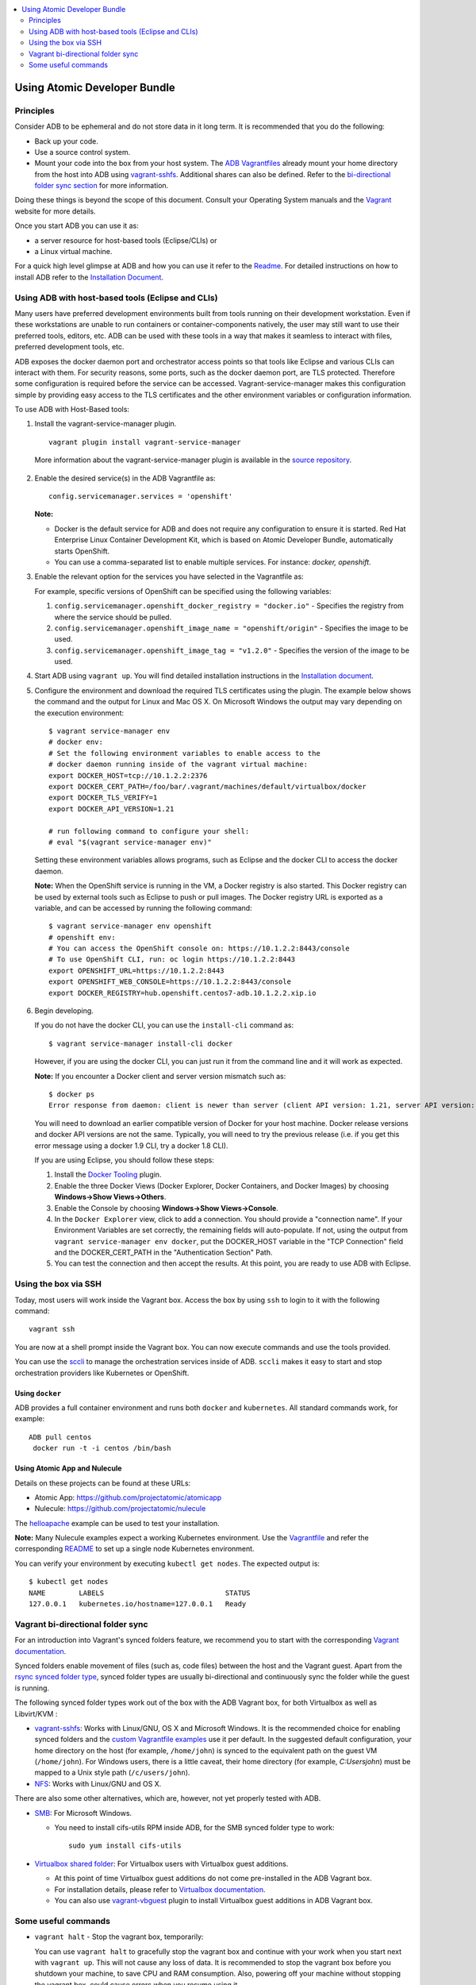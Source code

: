 


.. contents::
   :local:
   :depth: 2
   :backlinks: none

=================================
Using Atomic Developer Bundle
=================================

Principles
==========

Consider ADB to be ephemeral and do not store data in it long term. It is
recommended that you do the following:

* Back up your code.
* Use a source control system.
* Mount your code into the box from your host system. The `ADB Vagrantfiles <docs/installing.rst#4-download-the-adb>`_
  already mount your home directory from the host into ADB using `vagrant-sshfs <https://github.com/dustymabe/vagrant-sshfs/>`_.
  Additional shares can also be defined. Refer to the `bi-directional folder sync
  section <#vagrant-bi-directional-folder-sync>`_ for more information.

Doing these things is beyond the scope of this document. Consult your Operating
System manuals and the `Vagrant <http://vagrantup.com/>`_ website for more
details.

Once you start ADB you can use it as:

* a server resource for host-based tools (Eclipse/CLIs) or
* a Linux virtual machine.

For a quick high level glimpse at ADB and how you can use it refer to the
`Readme <https://github.com/projectatomic/adb-atomic-developer-bundle/blob/master/README.rst>`_.
For detailed instructions on how to install ADB refer to the `Installation Document`_.

.. _Installation Document: docs/installing.rst

Using ADB with host-based tools (Eclipse and CLIs)
======================================================

Many users have preferred development environments built from tools running on
their development workstation. Even if these workstations are unable to run
containers or container-components natively, the user may still want to use their
preferred tools, editors, etc.
ADB can be used with these tools in a way that makes it seamless to interact
with files, preferred development tools, etc.

ADB exposes the docker daemon port and orchestrator access points so that tools
like Eclipse and various CLIs can interact with them. For security reasons,
some ports, such as the docker daemon port, are TLS protected. Therefore some
configuration is required before the service can be accessed.
Vagrant-service-manager makes this configuration simple by providing easy access
to the TLS certificates and the other environment variables or configuration information.

To use ADB with Host-Based tools:

1. Install the vagrant-service-manager plugin. ::

       vagrant plugin install vagrant-service-manager

   More information about the vagrant-service-manager plugin is available in the `source repository`_.

 .. _source repository: https://github.com/projectatomic/vagrant-service-manager

2. Enable the desired service(s) in the ADB Vagrantfile as::

    config.servicemanager.services = 'openshift'

   **Note:**

   * Docker is the default service for ADB and does not require any configuration to ensure it is started.
     Red Hat Enterprise Linux Container Development Kit, which is based on
     Atomic Developer Bundle, automatically starts OpenShift.
   * You can use a comma-separated list to enable multiple services. For instance: `docker, openshift`.

3. Enable the relevant option for the services you have selected in the Vagrantfile as:

   For example, specific versions of OpenShift can be specified using the following variables:

   1. ``config.servicemanager.openshift_docker_registry = "docker.io"`` - Specifies the registry from where the service should be pulled.
   2. ``config.servicemanager.openshift_image_name = "openshift/origin"`` - Specifies the image to be used.
   3. ``config.servicemanager.openshift_image_tag = "v1.2.0"`` - Specifies the version of the image to be used.

4. Start ADB using ``vagrant up``. You will find detailed installation instructions in the `Installation document`_.

.. _Installation document: docs/installing.rst


5. Configure the environment and download the required TLS certificates using
   the plugin. The example below shows the command and the output for Linux and Mac OS X.
   On Microsoft Windows the output may vary depending on the execution environment::

     $ vagrant service-manager env
     # docker env:
     # Set the following environment variables to enable access to the
     # docker daemon running inside of the vagrant virtual machine:
     export DOCKER_HOST=tcp://10.1.2.2:2376
     export DOCKER_CERT_PATH=/foo/bar/.vagrant/machines/default/virtualbox/docker
     export DOCKER_TLS_VERIFY=1
     export DOCKER_API_VERSION=1.21

     # run following command to configure your shell:
     # eval "$(vagrant service-manager env)"

   Setting these environment variables allows programs, such as Eclipse and the
   docker CLI to access the docker daemon.

   **Note:** When the OpenShift service is running in the VM, a Docker registry
   is also started. This Docker registry can be used by external tools such
   as Eclipse to push or pull images. The Docker registry URL is exported as a
   variable, and can be accessed by running the following command::

     $ vagrant service-manager env openshift
     # openshift env:
     # You can access the OpenShift console on: https://10.1.2.2:8443/console
     # To use OpenShift CLI, run: oc login https://10.1.2.2:8443
     export OPENSHIFT_URL=https://10.1.2.2:8443
     export OPENSHIFT_WEB_CONSOLE=https://10.1.2.2:8443/console
     export DOCKER_REGISTRY=hub.openshift.centos7-adb.10.1.2.2.xip.io

6. Begin developing.

   If you do not have the docker CLI, you can use the ``install-cli`` command as::

     $ vagrant service-manager install-cli docker

   However, if you are using the docker CLI, you can just run it from the command
   line and it will work as expected.

   **Note:** If you encounter a Docker client and server version mismatch such as::

    $ docker ps
    Error response from daemon: client is newer than server (client API version: 1.21, server API version: 1.20)

   You will need to download an earlier compatible version of Docker for your
   host machine. Docker release versions and docker API versions are not the same.
   Typically, you will need to try the previous release (i.e. if you get this error
   message using a docker 1.9 CLI, try a docker 1.8 CLI).


   If you are using Eclipse, you should follow these steps:

   1. Install the `Docker Tooling`_ plugin.

   2. Enable the three Docker Views (Docker Explorer, Docker Containers, and
      Docker Images) by choosing **Windows->Show Views->Others**.

   3. Enable the Console by choosing **Windows->Show Views->Console**.

   4. In the ``Docker Explorer`` view, click to add a connection. You should provide a "connection name".
      If your Environment Variables are set correctly, the remaining fields will auto-populate. If not, using the
      output from ``vagrant service-manager env docker``, put the DOCKER_HOST
      variable in the "TCP Connection" field and the DOCKER_CERT_PATH in the
      "Authentication Section" Path.

   5. You can test the connection and then accept the results. At this point, you are ready to use ADB with Eclipse.

.. _Docker Tooling: http://www.eclipse.org/community/eclipse_newsletter/2015/june/article3.php
      **Note:** Testing has been done with Eclipse 4.5.0.

Using the box via SSH
=====================

Today, most users will work inside the Vagrant box.
Access the box by using ``ssh`` to login to it with the following command::

    vagrant ssh

You are now at a shell prompt inside the Vagrant box. You can now execute
commands and use the tools provided.

You can use the `sccli <https://github.com/projectatomic/adb-utils/blob/master/README.rst>`_
to manage the orchestration services inside of ADB.
``sccli`` makes it easy to start and stop orchestration providers like Kubernetes
or OpenShift.

Using ``docker``
################

ADB provides a full container environment and runs both ``docker`` and
``kubernetes``. All standard commands work, for example::

  ADB pull centos
   docker run -t -i centos /bin/bash

Using Atomic App and Nulecule
#############################

Details on these projects can be found at these URLs:

* Atomic App: https://github.com/projectatomic/atomicapp
* Nulecule: https://github.com/projectatomic/nulecule

The `helloapache`_ example can be used to test your installation.

**Note:** Many Nulecule examples expect a working Kubernetes environment. Use
the `Vagrantfile <../components/centos/centos-k8s-singlenode-setup/Vagrantfile>`_
and refer the corresponding `README <../components/centos/centos-k8s-singlenode-setup/README.rst>`_
to set up a single node Kubernetes environment.

You can verify your environment by executing ``kubectl get nodes``. The
expected output is::

    $ kubectl get nodes
    NAME        LABELS                             STATUS
    127.0.0.1   kubernetes.io/hostname=127.0.0.1   Ready

.. _helloapache: https://registry.hub.docker.com/u/projectatomic/helloapache/

Vagrant bi-directional folder sync
==================================

For an introduction into Vagrant's synced folders feature, we recommend you to start with the
corresponding `Vagrant documentation <https://www.vagrantup.com/docs/synced-folders/basic_usage.html>`_.

Synced folders enable movement of files (such as, code files) between the host and the Vagrant guest. Apart from the
`rsync synced folder type <https://www.vagrantup.com/docs/synced-folders/rsync.html>`_, synced folder
types are usually bi-directional and continuously sync the folder while the guest is running.

The following synced folder types work out of the box with the ADB Vagrant box, for both Virtualbox as well as Libvirt/KVM :

* `vagrant-sshfs <https://github.com/dustymabe/vagrant-sshfs>`_: Works with Linux/GNU, OS X
  and Microsoft Windows. It is the recommended choice for enabling synced folders and the
  `custom Vagrantfile examples <#using-custom-vagrantfiles-for-specific-use-cases>`_ use it per default.
  In the suggested default configuration, your home directory on the host (for example, ``/home/john``)
  is synced to the equivalent path on the guest VM (``/home/john``). For Windows users, there is
  a little caveat, their home directory (for example, `C:\Users\john`) must be mapped to a Unix style
  path (``/c/users/john``).

* `NFS <https://www.vagrantup.com/docs/synced-folders/nfs.html>`_: Works with Linux/GNU and OS X.

There are also some other alternatives, which are, however, not yet properly tested with ADB.

* `SMB <https://www.vagrantup.com/docs/synced-folders/smb.html>`_: For Microsoft Windows.

  * You need to install cifs-utils RPM inside ADB, for the SMB synced folder type to work::

     sudo yum install cifs-utils

* `Virtualbox shared folder  <https://www.virtualbox.org/manual/ch04.html#sharedfolders>`_: For Virtualbox users with Virtualbox guest additions.

  * At this point of time Virtualbox guest additions do not come pre-installed in the ADB Vagrant box.
  * For installation details, please refer to `Virtualbox documentation <https://www.virtualbox.org/manual/ch04.html>`_.
  * You can also use `vagrant-vbguest <https://github.com/dotless-de/vagrant-vbguest>`_ plugin to install Virtualbox guest additions in ADB Vagrant box.


Some useful commands
====================
* ``vagrant halt`` - Stop the vagrant box, temporarily:

  You can use ``vagrant halt`` to gracefully stop the vagrant box and continue with
  your work when you start next with ``vagrant up``. This will not cause any loss
  of data. It is recommended to stop the vagrant box before you shutdown your machine,
  to save CPU and RAM consumption. Also, powering off your machine without stopping
  the vagrant box, could cause errors when you resume using it.

* ``vagrant status`` - Check the Status of the Vagrant box:

  Use ``vagrant status`` to check the status of ADB and to check which virtualization
  provider is being used and the status of the provider.

* ``vagrant destroy`` - Destroy the Vagrant box:

  **Warning:**
  Using ``vagrant destroy`` will destroy any data you stored in the Vagrant
  box. You will not be able to restart this instance and will have to create a
  new one using ``vagrant up``.

